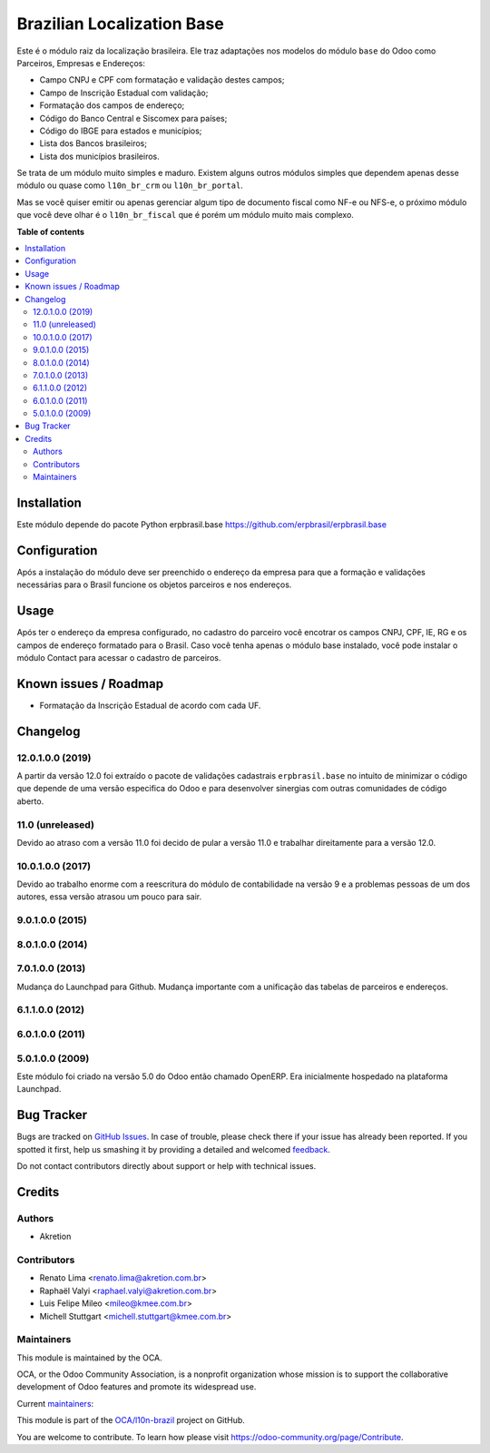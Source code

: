 ===========================
Brazilian Localization Base
===========================

.. !!!!!!!!!!!!!!!!!!!!!!!!!!!!!!!!!!!!!!!!!!!!!!!!!!!!
   !! This file is generated by oca-gen-addon-readme !!
   !! changes will be overwritten.                   !!
   !!!!!!!!!!!!!!!!!!!!!!!!!!!!!!!!!!!!!!!!!!!!!!!!!!!!

.. |badge1| image:: https://img.shields.io/badge/maturity-Mature-brightgreen.png
    :target: https://odoo-community.org/page/development-status
    :alt: Mature
.. |badge2| image:: https://img.shields.io/badge/licence-AGPL--3-blue.png
    :target: http://www.gnu.org/licenses/agpl-3.0-standalone.html
    :alt: License: AGPL-3
.. |badge3| image:: https://img.shields.io/badge/github-OCA%2Fl10n--brazil-lightgray.png?logo=github
    :target: https://github.com/OCA/l10n-brazil/tree/14.0/l10n_br_base
    :alt: OCA/l10n-brazil
.. |badge4| image:: https://img.shields.io/badge/weblate-Translate%20me-F47D42.png
    :target: https://translation.odoo-community.org/projects/l10n-brazil-14-0/l10n-brazil-14-0-l10n_br_base
    :alt: Translate me on Weblate
.. |badge5| image:: https://img.shields.io/badge/runbot-Try%20me-875A7B.png
    :target: https://runbot.odoo-community.org/runbot/124/14.0
    :alt: Try me on Runbot

|badge1| |badge2| |badge3| |badge4| |badge5| 

Este é o módulo raiz da localização brasileira. Ele traz adaptações nos modelos do módulo ``base`` do Odoo como Parceiros, Empresas e Endereços:

* Campo CNPJ e CPF com formatação e validação destes campos;
* Campo de Inscrição Estadual com validação;
* Formatação dos campos de endereço;
* Código do Banco Central e Siscomex para países;
* Código do IBGE para estados e municípios;
* Lista dos Bancos brasileiros;
* Lista dos municípios brasileiros.

Se trata de um módulo muito simples e maduro. Existem alguns outros módulos simples que dependem apenas desse módulo ou quase como ``l10n_br_crm`` ou ``l10n_br_portal``.

Mas se você quiser emitir ou apenas gerenciar algum tipo de documento fiscal como NF-e ou NFS-e, o próximo módulo que você deve olhar é o ``l10n_br_fiscal`` que é porém um módulo muito mais complexo.

**Table of contents**

.. contents::
   :local:

Installation
============

Este módulo depende do pacote Python erpbrasil.base https://github.com/erpbrasil/erpbrasil.base

Configuration
=============

Após a instalação do módulo deve ser preenchido o endereço da empresa para que a formação e validações necessárias para o Brasil funcione os objetos parceiros e nos endereços.

Usage
=====

Após ter o endereço da empresa configurado, no cadastro do parceiro você encotrar os campos CNPJ, CPF, IE, RG e os campos de endereço formatado para o Brasil. Caso você tenha apenas o módulo base instalado, você pode instalar o módulo Contact para acessar o cadastro de parceiros.

Known issues / Roadmap
======================

* Formatação da Inscrição Estadual de acordo com cada UF.

Changelog
=========

12.0.1.0.0 (2019)
~~~~~~~~~~~~~~~~~

A partir da versão 12.0 foi extraído o pacote de validações cadastrais ``erpbrasil.base`` no intuito de minimizar o código que depende de uma versão especifica do Odoo e para desenvolver sinergias com outras comunidades de código aberto.


11.0 (unreleased)
~~~~~~~~~~~~~~~~~

Devido ao atraso com a versão 11.0 foi decido de pular a versão 11.0 e trabalhar direitamente para a versão 12.0.


10.0.1.0.0 (2017)
~~~~~~~~~~~~~~~~~

Devido ao trabalho enorme com a reescritura do módulo de contabilidade na versão 9 e a problemas pessoas de um dos autores, essa versão atrasou um pouco para sair.


9.0.1.0.0 (2015)
~~~~~~~~~~~~~~~~


8.0.1.0.0 (2014)
~~~~~~~~~~~~~~~~


7.0.1.0.0 (2013)
~~~~~~~~~~~~~~~~

Mudança do Launchpad para Github. Mudança importante com a unificação das tabelas de parceiros e endereços.


6.1.1.0.0 (2012)
~~~~~~~~~~~~~~~~


6.0.1.0.0 (2011)
~~~~~~~~~~~~~~~~


5.0.1.0.0 (2009)
~~~~~~~~~~~~~~~~

Este módulo foi criado na versão 5.0 do Odoo então chamado OpenERP. Era inicialmente hospedado na plataforma Launchpad.

Bug Tracker
===========

Bugs are tracked on `GitHub Issues <https://github.com/OCA/l10n-brazil/issues>`_.
In case of trouble, please check there if your issue has already been reported.
If you spotted it first, help us smashing it by providing a detailed and welcomed
`feedback <https://github.com/OCA/l10n-brazil/issues/new?body=module:%20l10n_br_base%0Aversion:%2014.0%0A%0A**Steps%20to%20reproduce**%0A-%20...%0A%0A**Current%20behavior**%0A%0A**Expected%20behavior**>`_.

Do not contact contributors directly about support or help with technical issues.

Credits
=======

Authors
~~~~~~~

* Akretion

Contributors
~~~~~~~~~~~~

* Renato Lima <renato.lima@akretion.com.br>
* Raphaël Valyi <raphael.valyi@akretion.com.br>
* Luis Felipe Mileo <mileo@kmee.com.br>
* Michell Stuttgart <michell.stuttgart@kmee.com.br>

Maintainers
~~~~~~~~~~~

This module is maintained by the OCA.

.. image:: https://odoo-community.org/logo.png
   :alt: Odoo Community Association
   :target: https://odoo-community.org

OCA, or the Odoo Community Association, is a nonprofit organization whose
mission is to support the collaborative development of Odoo features and
promote its widespread use.

.. |maintainer-renatonlima| image:: https://github.com/renatonlima.png?size=40px
    :target: https://github.com/renatonlima
    :alt: renatonlima
.. |maintainer-rvalyi| image:: https://github.com/rvalyi.png?size=40px
    :target: https://github.com/rvalyi
    :alt: rvalyi

Current `maintainers <https://odoo-community.org/page/maintainer-role>`__:

|maintainer-renatonlima| |maintainer-rvalyi| 

This module is part of the `OCA/l10n-brazil <https://github.com/OCA/l10n-brazil/tree/14.0/l10n_br_base>`_ project on GitHub.

You are welcome to contribute. To learn how please visit https://odoo-community.org/page/Contribute.
